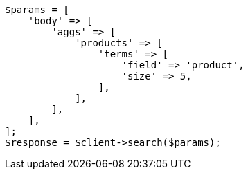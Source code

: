 // This file is autogenerated, DO NOT EDIT
// Use `php util/GenerateDocExamples.php` to generate the docs examples
    
[source, php]
----
$params = [
    'body' => [
        'aggs' => [
            'products' => [
                'terms' => [
                    'field' => 'product',
                    'size' => 5,
                ],
            ],
        ],
    ],
];
$response = $client->search($params);
----
